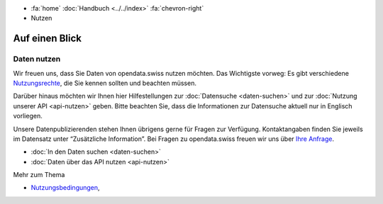 .. container:: custom-breadcrumbs

   - :fa:`home` :doc:`Handbuch <../../index>` :fa:`chevron-right`
   - Nutzen

***************
Auf einen Blick
***************

Daten nutzen
============

Wir freuen uns, dass Sie Daten von opendata.swiss nutzen möchten.
Das Wichtigste vorweg: Es gibt verschiedene
`Nutzungsrechte <https://opendata.swiss/de/terms-of-use/>`__,
die Sie kennen sollten und beachten müssen.

Darüber hinaus möchten wir Ihnen hier Hilfestellungen zur
:doc:`Datensuche <daten-suchen>`
und zur :doc:`Nutzung unserer API <api-nutzen>` geben.
Bitte beachten Sie, dass die Informationen zur Datensuche aktuell
nur in Englisch vorliegen.

Unsere Datenpublizierenden stehen Ihnen übrigens gerne für
Fragen zur Verfügung. Kontaktangaben finden Sie jeweils im
Datensatz unter “Zusätzliche Information”.
Bei Fragen zu opendata.swiss freuen wir uns über
`Ihre Anfrage <mailto:opendata@bfs.admin.ch>`__.

- :doc:`In den Daten suchen <daten-suchen>`
- :doc:`Daten über das API nutzen <api-nutzen>`

.. container:: materialien

   Mehr zum Thema

- `Nutzungsbedingungen <https://opendata.swiss/de/terms-of-use/>`__,
